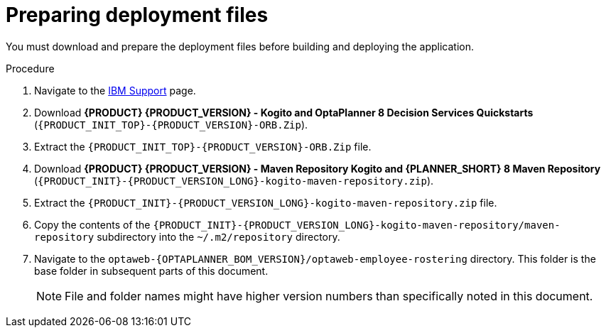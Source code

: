 [id='er-deploy-prepare-proc']
= Preparing deployment files

You must download and prepare the deployment files before building and deploying the application.

.Procedure
. Navigate to the https://www.ibm.com/support/pages/node/6596913[IBM Support] page.
. Download *{PRODUCT} {PRODUCT_VERSION} - Kogito and OptaPlanner 8 Decision Services Quickstarts* (`{PRODUCT_INIT_TOP}-{PRODUCT_VERSION}-ORB.Zip`).
. Extract the `{PRODUCT_INIT_TOP}-{PRODUCT_VERSION}-ORB.Zip` file.
. Download *{PRODUCT} {PRODUCT_VERSION} - Maven Repository Kogito and {PLANNER_SHORT} 8 Maven Repository* (`{PRODUCT_INIT}-{PRODUCT_VERSION_LONG}-kogito-maven-repository.zip`).
. Extract the `{PRODUCT_INIT}-{PRODUCT_VERSION_LONG}-kogito-maven-repository.zip` file.
. Copy the contents of the `{PRODUCT_INIT}-{PRODUCT_VERSION_LONG}-kogito-maven-repository/maven-repository` subdirectory into the `~/.m2/repository` directory.

. Navigate to the `optaweb-{OPTAPLANNER_BOM_VERSION}/optaweb-employee-rostering` directory. This folder is the base folder in subsequent parts of this document.
+
[NOTE]
====
File and folder names might have higher version numbers than specifically noted in this document.
====
